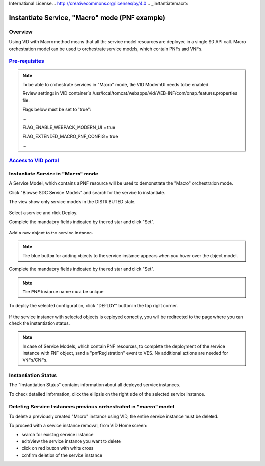 .. This work is licensed under a Creative Commons Attribution 4.0
International License.
.. http://creativecommons.org/licenses/by/4.0
.. _instantiatemacro:

Instantiate Service, "Macro" mode (PNF example)
================================================


Overview
--------

Using VID with Macro method means that all the service model resources are deployed in a single SO API call.
Macro orchestration model can be used to orchestrate service models, which contain PNFs and VNFs.


`Pre-requisites`_
--------------

.. note::
   To be able to orchestrate services in "Macro" mode, the VID ModernUI needs to be enabled.

   Review settings in VID container`s /usr/local/tomcat/webapps/vid/WEB-INF/conf/onap.features.properties file.

   Flags below must be set to "true":

   ...

   FLAG_ENABLE_WEBPACK_MODERN_UI = true

   FLAG_EXTENDED_MACRO_PNF_CONFIG = true

   ...

.. _Pre-requisites: https://docs.onap.org/projects/onap-vid/en/latest/instantiate.html#pre-requisites

`Access to VID portal`_
--------------------

.. _Access to VID portal: https://docs.onap.org/projects/onap-vid/en/latest/instantiate.html#access-to-vid-portal

Instantiate Service in "Macro" mode
-----------------------------------

A Service Model, which contains a PNF resource will be used to demonstrate the "Macro" orchestration mode.

Click "Browse SDC Service Models" and search for the service to instantiate.

The view show only service models in the DISTRIBUTED state.

.. figure:: images/browse-service-models-pnf.png
   :align: center

Select a service and click Deploy.

Complete the mandatory fields indicated by the red star and click "Set".

.. figure:: images/new-service-instance-popup-pnf.png
   :align: center

Add a new object to the service instance.

.. note::
   The blue button for adding objects to the service instance appears when you hover over the object model.

.. figure:: images/service-instance-pnf.png
   :align: center

Complete the mandatory fields indicated by the red star and click "Set".

.. note::
   The PNF instance name must be unique

.. figure:: images/new-pnf-instance.png
   :align: center

To deploy the selected configuration, click "DEPLOY" button in the top right corner.

.. figure:: images/service-instance-pnf-deploy.png
   :align: center

If the service instance with selected objects is deployed correctly, you will be redirected to the page where you can check the instantiation status.

.. figure:: images/instantiation-status.png
   :align: center

.. note::
   In case of Service Models, which contain PNF resources, to complete the deployment of the service instance with PNF object, send a "pnfRegistration" event to VES.
   No additional actions are needed for VNFs/CNFs.


Instantiation Status
-----------------------------------

The "Instantiation Status" contains information about all deployed service instances.

To check detailed information, click the ellipsis on the right side of the selected service instance.

.. figure:: images/instantiation-status-complete.png
   :align: center

.. figure:: images/service-information.png
   :align: center



Deleting Service Instances previous orchestrated in "macro" model
-----------------------------------------

To delete a previously created "Macro" instance using VID, the entire service instance must be deleted.

To proceed with a service instance removal, from VID Home screen:

- search for existing service instance
- edit/view the service instance you want to delete
- click on red button with white cross
- confirm deletion of the service instance
